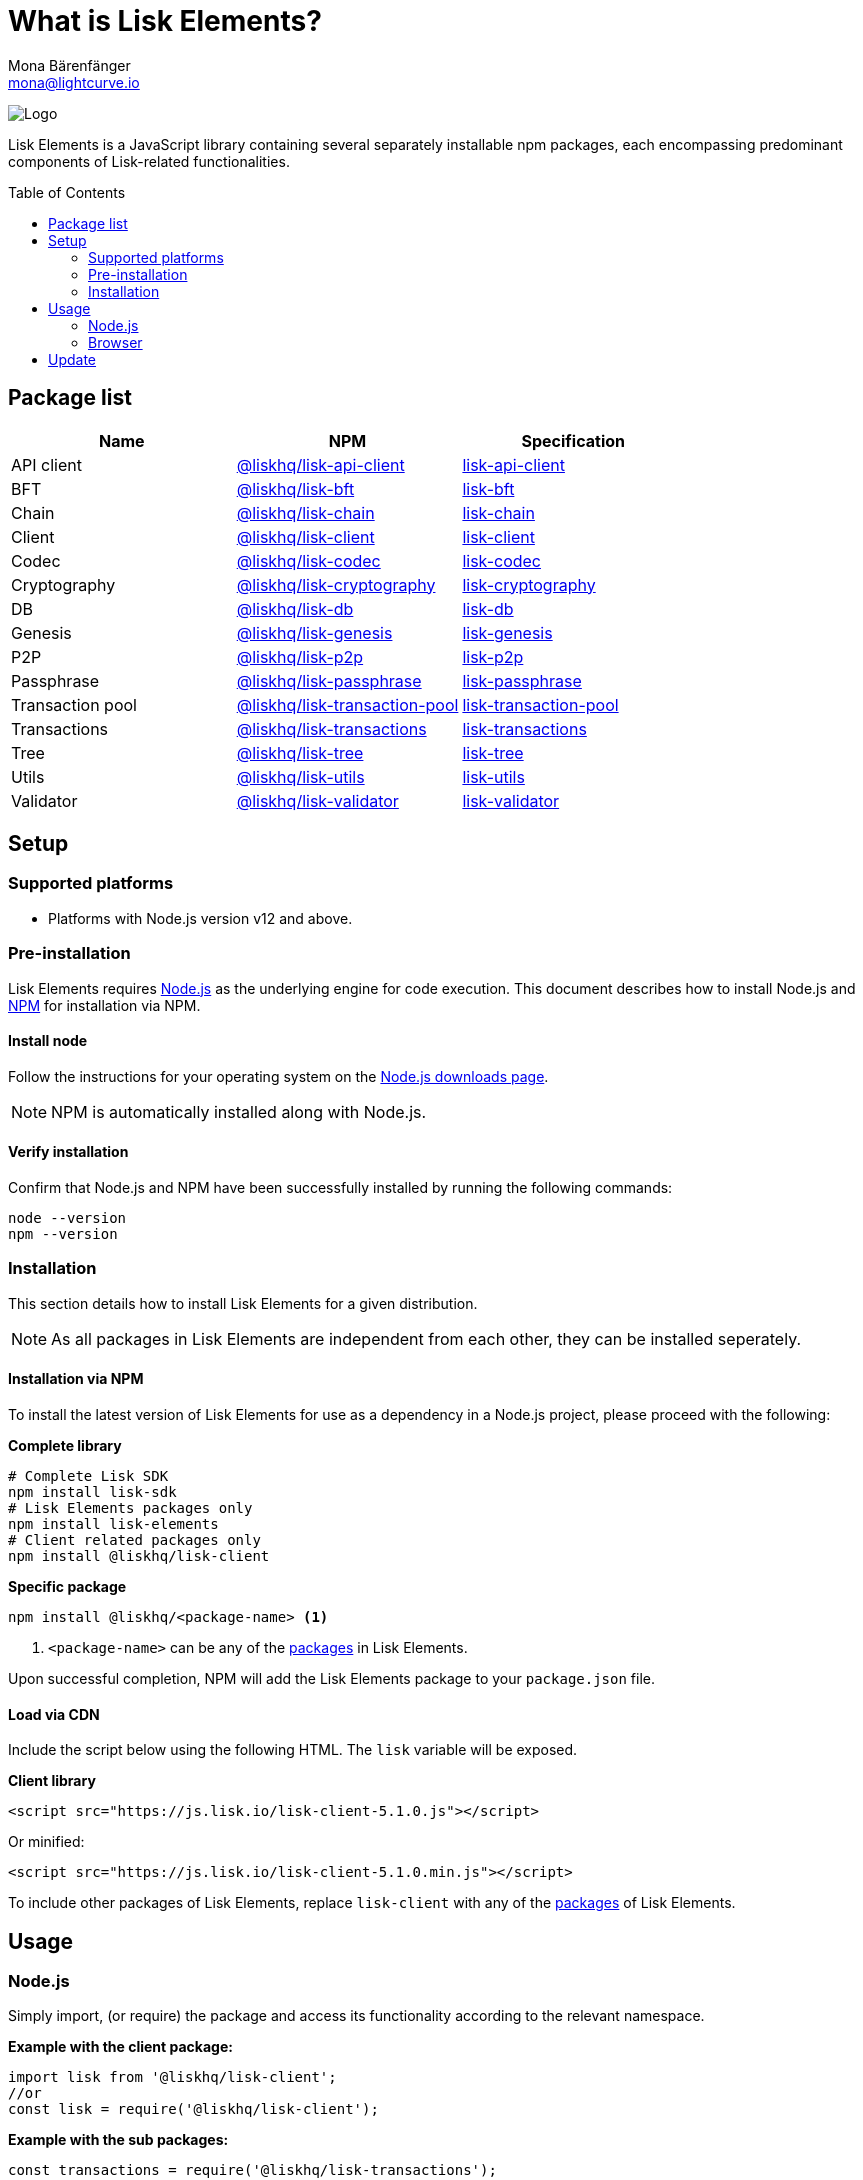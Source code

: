 = What is Lisk Elements?
Mona Bärenfänger <mona@lightcurve.io>
:description: The Lisk Elements library and the different sub-packages, including the overall basic usage and how to upgrade with NPM is described here.
:page-aliases: lisk-elements/index.adoc, lisk-elements/packages.adoc, reference/lisk-elements/packages.adoc
:toc: preamble
:imagesdir: ../../../assets/images
:page-previous: /lisk-sdk/references/lisk-commander/index.html
:page-previous-title: Lisk Commander
:title-logo-image: image:test-logo.png[]

:url_nodejs: https://nodejs.org/
:url_nodejs_download: https://nodejs.org/en/download/
:url_npm_lisk_api: https://www.npmjs.com/package/@liskhq/lisk-api-client
:url_npm_lisk_bft: https://www.npmjs.com/package/@liskhq/lisk-bft
:url_npm_lisk_chain: https://www.npmjs.com/package/@liskhq/lisk-chain
:url_npm_lisk_client: https://www.npmjs.com/package/@liskhq/lisk-client
:url_npm_lisk_codec: https://www.npmjs.com/package/@liskhq/lisk-codec
:url_npm_lisk_cryptography: https://www.npmjs.com/package/@liskhq/lisk-cryptography
:url_npm_lisk_db: https://www.npmjs.com/package/@liskhq/lisk-db
:url_npm_lisk_genesis: https://www.npmjs.com/package/@liskhq/lisk-genesis
:url_npm_lisk_p2p: https://www.npmjs.com/package/@liskhq/lisk-p2p
:url_npm_lisk_passphrase: https://www.npmjs.com/package/@liskhq/lisk-passphrase
:url_npm_lisk_transaction_pool: https://www.npmjs.com/package/@liskhq/lisk-transaction-pool
:url_npm_lisk_transactions: https://www.npmjs.com/package/@liskhq/lisk-transactions
:url_npm_lisk_tree: https://www.npmjs.com/package/@liskhq/lisk-tree
:url_npm_lisk_utils: https://www.npmjs.com/package/@liskhq/lisk-utils
:url_npm_lisk_validator: https://www.npmjs.com/package/@liskhq/lisk-validator

:url_npm_lisk_api_docs: references/lisk-elements/api-client.adoc
:url_npm_lisk_bft_docs: references/lisk-elements/bft.adoc
:url_npm_lisk_chain_docs: references/lisk-elements/chain.adoc
:url_npm_lisk_client_docs: references/lisk-elements/client.adoc
:url_npm_lisk_codec_docs: references/lisk-elements/codec.adoc
:url_npm_lisk_cryptography_docs: references/lisk-elements/cryptography.adoc
:url_npm_lisk_db_docs: references/lisk-elements/db.adoc
:url_npm_lisk_genesis_docs: references/lisk-elements/genesis.adoc
:url_npm_lisk_p2p_docs: references/lisk-elements/p2p.adoc
:url_npm_lisk_passphrase_docs: references/lisk-elements/passphrase.adoc
:url_npm_lisk_transaction_pool_docs: references/lisk-elements/transaction-pool.adoc
:url_npm_lisk_transactions_docs: references/lisk-elements/transactions.adoc
:url_npm_lisk_tree_docs: references/lisk-elements/tree.adoc
:url_npm_lisk_utils_docs: references/lisk-elements/utils.adoc
:url_npm_lisk_validator_docs: references/lisk-elements/validator.adoc

:url_cdn_glossary: references/glossary.adoc#cdn-content-delivery-network
:url_npm_glossary: references/glossary.adoc#npm-node-package-manager

image:banner_elements.png[Logo]

Lisk Elements is a JavaScript library containing several separately installable npm packages, each encompassing predominant components of Lisk-related functionalities.

[[packages]]
== Package list

[options=header]
|===
|Name | NPM | Specification

| API client
| {url_npm_lisk_api}[@liskhq/lisk-api-client^]
| xref:{url_npm_lisk_api_docs}[lisk-api-client]

| BFT
| {url_npm_lisk_bft}[@liskhq/lisk-bft^]
| xref:{url_npm_lisk_bft_docs}[lisk-bft]

| Chain
| {url_npm_lisk_chain}[@liskhq/lisk-chain^]
| xref:{url_npm_lisk_chain_docs}[lisk-chain]

| Client
| {url_npm_lisk_client}[@liskhq/lisk-client^]
| xref:{url_npm_lisk_client_docs}[lisk-client]

| Codec
| {url_npm_lisk_codec}[@liskhq/lisk-codec^]
| xref:{url_npm_lisk_codec_docs}[lisk-codec]

| Cryptography
| {url_npm_lisk_cryptography}[@liskhq/lisk-cryptography^]
| xref:{url_npm_lisk_cryptography_docs}[lisk-cryptography]

| DB
| {url_npm_lisk_db}[@liskhq/lisk-db^]
| xref:{url_npm_lisk_db_docs}[lisk-db]

| Genesis
| {url_npm_lisk_genesis}[@liskhq/lisk-genesis^]
| xref:{url_npm_lisk_genesis_docs}[lisk-genesis]

| P2P
| {url_npm_lisk_p2p}[@liskhq/lisk-p2p^]
| xref:{url_npm_lisk_p2p_docs}[lisk-p2p]

| Passphrase
| {url_npm_lisk_passphrase}[@liskhq/lisk-passphrase^]
| xref:{url_npm_lisk_passphrase_docs}[lisk-passphrase]

| Transaction pool
| {url_npm_lisk_transaction_pool}[@liskhq/lisk-transaction-pool^]
| xref:{url_npm_lisk_transaction_pool_docs}[lisk-transaction-pool]

| Transactions
| {url_npm_lisk_transactions}[@liskhq/lisk-transactions^]
| xref:{url_npm_lisk_transactions_docs}[lisk-transactions]

| Tree
| {url_npm_lisk_tree}[@liskhq/lisk-tree^]
| xref:{url_npm_lisk_tree_docs}[lisk-tree]

| Utils
| {url_npm_lisk_utils}[@liskhq/lisk-utils^]
| xref:{url_npm_lisk_utils_docs}[lisk-utils]

| Validator
| {url_npm_lisk_validator}[@liskhq/lisk-validator^]
| xref:{url_npm_lisk_validator_docs}[lisk-validator]
|===

== Setup

=== Supported platforms

* Platforms with Node.js version v12 and above.

=== Pre-installation

Lisk Elements requires {url_nodejs}[Node.js^] as the underlying engine for code execution.
This document describes how to install Node.js and xref:{url_npm_glossary}[NPM] for installation via NPM.

==== Install node

Follow the instructions for your operating system on the {url_nodejs_download}[Node.js downloads page^].

NOTE: NPM is automatically installed along with Node.js.

==== Verify installation

Confirm that Node.js and NPM have been successfully installed by running the following commands:

[source,bash]
----
node --version
npm --version
----

=== Installation

This section details how to install Lisk Elements for a given distribution.

NOTE: As all packages in Lisk Elements are independent from each other, they can be installed seperately.

==== Installation via NPM

To install the latest version of Lisk Elements for use as a dependency in a Node.js project, please proceed with the following:

*Complete library*

[source,bash]
----
# Complete Lisk SDK
npm install lisk-sdk
# Lisk Elements packages only
npm install lisk-elements
# Client related packages only
npm install @liskhq/lisk-client
----

*Specific package*

[source,bash]
----
npm install @liskhq/<package-name> <1>
----

<1> `<package-name>` can be any of the <<packages,packages>> in Lisk Elements.

Upon successful completion, NPM will add the Lisk Elements package to your `package.json` file.

==== Load via CDN

Include the script below using the following HTML. The `lisk` variable will be exposed.

*Client library*
//@TODO: Update CDN URL
[source,html]
----
<script src="https://js.lisk.io/lisk-client-5.1.0.js"></script>
----

Or minified:
//@TODO: Update CDN URL
[source,html]
----
<script src="https://js.lisk.io/lisk-client-5.1.0.min.js"></script>
----

To include other packages of Lisk Elements, replace `lisk-client` with any of the <<packages,packages>> of Lisk Elements.

== Usage

=== Node.js

Simply import, (or require) the package and access its functionality according to the relevant namespace.

*Example with the client package:*

[source,js]
----
import lisk from '@liskhq/lisk-client';
//or
const lisk = require('@liskhq/lisk-client');
----

*Example with the sub packages:*

[source,js]
----
const transactions = require('@liskhq/lisk-transactions');
----

=== Browser

Load the Lisk Elements script via the xref:{url_cdn_glossary}[CDN].
For example, to load the minified version 5.1.0 of Lisk Elements, include the following script which will then expose the `lisk` variable:

[source,html]
----
<script src="https://js.lisk.io/lisk-client-5.1.0.min.js"></script>
<script>
    const api = lisk.APIClient.createWSClient('ws://localhost:8080/ws');
</script>
----

== Update

To update your installation to the latest version of Lisk Elements, simply run the following command:

*Complete library*

[source,bash]
----
npm update lisk-elements
----

*Specific package*

[source,bash]
----
npm update @liskhq/<package-name> <1>
----

